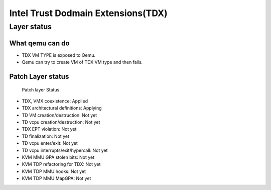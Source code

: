 .. SPDX-License-Identifier: GPL-2.0

===================================
Intel Trust Dodmain Extensions(TDX)
===================================

Layer status
============
What qemu can do
----------------
- TDX VM TYPE is exposed to Qemu.
- Qemu can try to create VM of TDX VM type and then fails.

Patch Layer status
------------------
  Patch layer                          Status
* TDX, VMX coexistence:                 Applied
* TDX architectural definitions:        Applying
* TD VM creation/destruction:           Not yet
* TD vcpu creation/destruction:         Not yet
* TDX EPT violation:                    Not yet
* TD finalization:                      Not yet
* TD vcpu enter/exit:                   Not yet
* TD vcpu interrupts/exit/hypercall:    Not yet

* KVM MMU GPA stolen bits:              Not yet
* KVM TDP refactoring for TDX:          Not yet
* KVM TDP MMU hooks:                    Not yet
* KVM TDP MMU MapGPA:                   Not yet
